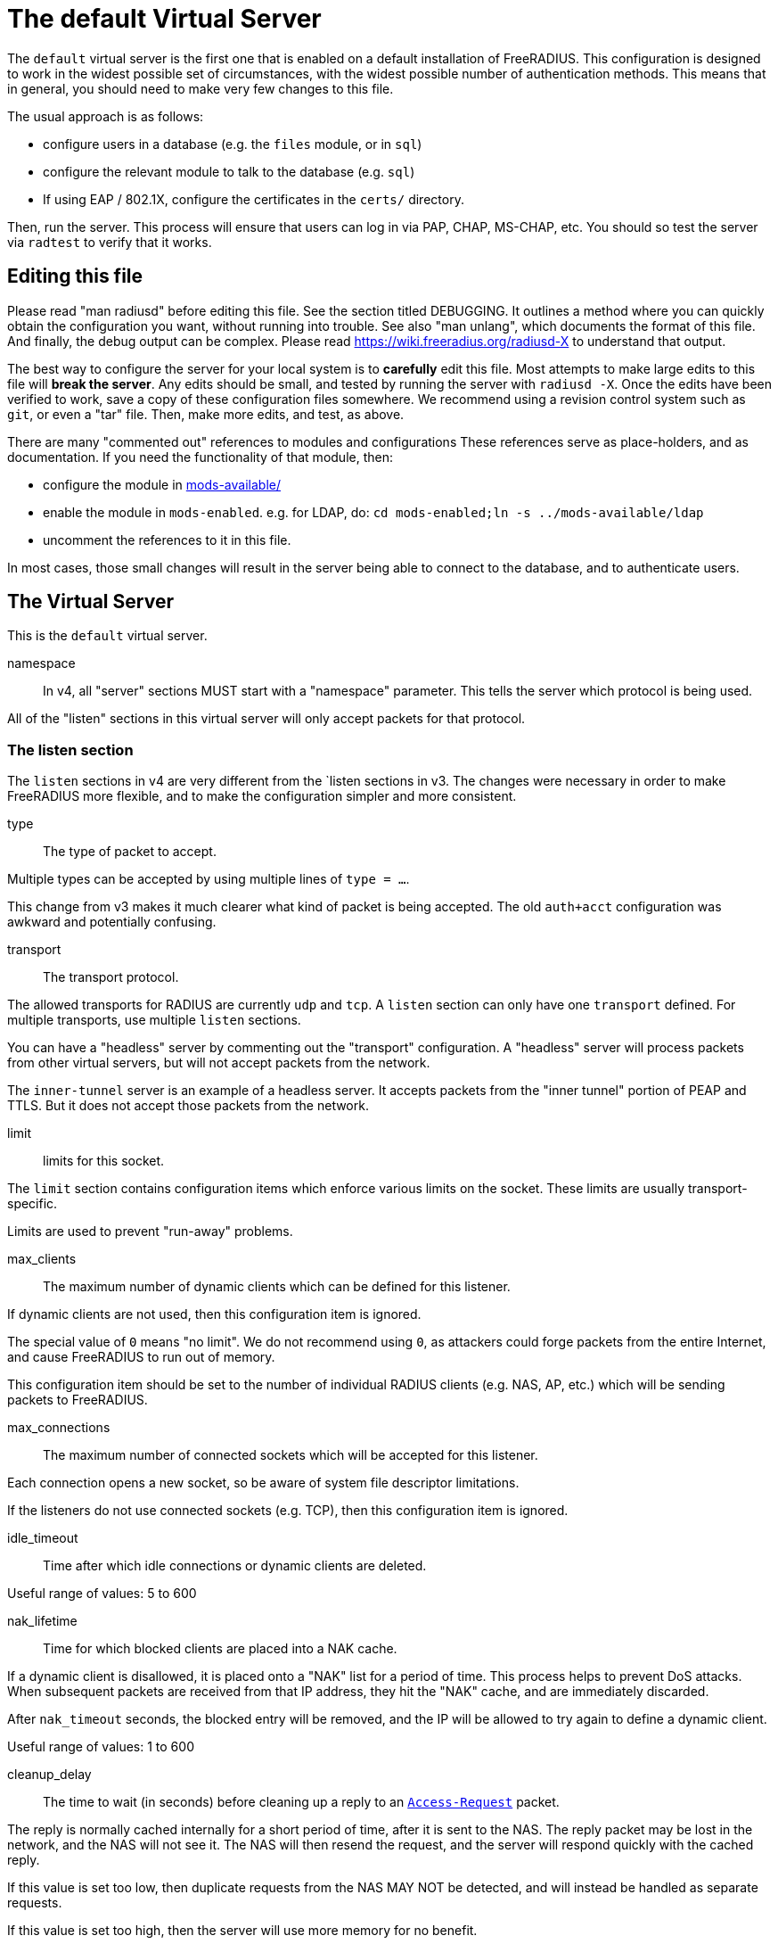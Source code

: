 



= The default Virtual Server

The `default` virtual server is the first one that is enabled on a
default installation of FreeRADIUS.  This configuration is
designed to work in the widest possible set of circumstances, with
the widest possible number of authentication methods.  This means
that in general, you should need to make very few changes to this
file.

The usual approach is as follows:

  * configure users in a database (e.g. the `files` module, or in
  `sql`)
  * configure the relevant module to talk to the database
  (e.g. `sql`)
  * If using EAP / 802.1X, configure the certificates in
  the `certs/` directory.

Then, run the server.  This process will ensure that users can log
in via PAP, CHAP, MS-CHAP, etc.  You should so test the server via
`radtest` to verify that it works.

## Editing this file

Please read "man radiusd" before editing this file.  See the
section titled DEBUGGING.  It outlines a method where you can
quickly obtain the configuration you want, without running into
trouble.  See also "man unlang", which documents the format of this
file.  And finally, the debug output can be complex. Please read
https://wiki.freeradius.org/radiusd-X to understand that output.

The best way to configure the server for your local system is to
  *carefully* edit this file.  Most attempts to make large edits to
this file will *break the server*.  Any edits should be small, and
tested by running the server with `radiusd -X`.  Once the edits
have been verified to work, save a copy of these configuration
files somewhere.  We recommend using a revision control system such
as `git`, or even a "tar" file.  Then, make more edits, and test,
as above.

There are many "commented out" references to modules and
configurations These references serve as place-holders, and as
documentation.  If you need the functionality of that module, then:

  * configure the module in link:../mods-available/index.adoc[mods-available/]
  * enable the module in `mods-enabled`.  e.g. for LDAP, do:  `cd mods-enabled;ln -s ../mods-available/ldap`
  *  uncomment the references to it in this file.

In most cases, those small changes will result in the server being
able to connect to the database, and to authenticate users.

## The Virtual Server

This is the `default` virtual server.


namespace::

In v4, all "server" sections MUST start with a "namespace"
parameter.  This tells the server which protocol is being used.

All of the "listen" sections in this virtual server will
only accept packets for that protocol.



### The listen section

The `listen` sections in v4 are very different from the
`listen sections in v3.  The changes were necessary in
order to make FreeRADIUS more flexible, and to make the
configuration simpler and more consistent.


type:: The type of packet to accept.

Multiple types can be accepted by using multiple
lines of `type = ...`.

This change from v3 makes it much clearer what kind
of packet is being accepted.  The old `auth+acct`
configuration was awkward and potentially
confusing.



transport:: The transport protocol.

The allowed transports for RADIUS are currently
`udp` and `tcp`.  A `listen` section can only have
one `transport` defined.  For multiple transports,
use multiple `listen` sections.

You can have a "headless" server by commenting out
the "transport" configuration.  A "headless" server
will process packets from other virtual servers,
but will not accept packets from the network.

The `inner-tunnel` server is an example of a
headless server.  It accepts packets from the
"inner tunnel" portion of PEAP and TTLS.  But it
does not accept those packets from the network.



limit:: limits for this socket.

The `limit` section contains configuration items
which enforce various limits on the socket.  These
limits are usually transport-specific.

Limits are used to prevent "run-away" problems.


max_clients:: The maximum number of dynamic
clients which can be defined for this
listener.

If dynamic clients are not used, then this
configuration item is ignored.

The special value of `0` means "no limit".
We do not recommend using `0`, as attackers
could forge packets from the entire
Internet, and cause FreeRADIUS to run out
of memory.

This configuration item should be set to
the number of individual RADIUS clients
(e.g. NAS, AP, etc.) which will be sending
packets to FreeRADIUS.



max_connections:: The maximum number of
connected sockets which will be accepted
for this listener.

Each connection opens a new socket, so be
aware of system file descriptor
limitations.

If the listeners do not use connected
sockets (e.g. TCP), then this configuration
item is ignored.



idle_timeout:: Time after which idle
connections or dynamic clients are deleted.

Useful range of values: 5 to 600



nak_lifetime:: Time for which blocked
clients are placed into a NAK cache.

If a dynamic client is disallowed, it is
placed onto a "NAK" list for a period
of time.  This process helps to prevent
DoS attacks.  When subsequent packets are
received from that IP address, they hit the
"NAK" cache, and are immediately discarded.

After `nak_timeout` seconds, the blocked
entry will be removed, and the IP will be
allowed to try again to define a dynamic
client.

Useful range of values: 1 to 600



cleanup_delay:: The time to wait (in
seconds) before cleaning up a reply to an
`link:https://freeradius.org/rfc/rfc2865.html#Access-Request[Access-Request]` packet.

The reply is normally cached internally for
a short period of time, after it is sent to
the NAS.  The reply packet may be lost in
the network, and the NAS will not see it.
The NAS will then resend the request, and
the server will respond quickly with the
cached reply.

If this value is set too low, then
duplicate requests from the NAS MAY NOT be
detected, and will instead be handled as
separate requests.

If this value is set too high, then the
server will use more memory for no benefit.

This value can include a decimal number of
seconds, e.g. "4.1".

Useful range of values: 2 to 30



#### UDP Transport

When the `listen` section contains `transport =
udp`, it looks for a "udp" subsection.  This
subsection contains all of the configuration for
the UDP transport.


ipaddr:: The IP address where FreeRADIUS
accepts packets.

The address can be IPv4, IPv6, a numbered
IP address, or a host name.  If a host name
is used, the IPv4 address is preferred.
When there is no IPv4 address for a host
name, the IPv6 address is used.

As with UDP, `ipaddr`, `ipv4addr`, and `ipv6addr`
are all allowed.

ipv4addr:: Use IPv4 addresses.

The same as `ipaddr`, but will only use
IPv4 addresses.

ipv6addr:: Use IPv6 addresses.

The same as `ipaddr`, but will only use
IPv6 addresses.



port:: the UDP where FreeRADIUS accepts
packets.

The default port for Access-Accept packets
is `1812`.



dynamic_clients:: Whether or not we allow
dynamic clients.

If set to `true`, then packets from unknown
clients are passed through the `new
client` subsection below.  See that section
for more information about how dynamic
clients work.



networks:: The list of networks which are
allowed to send packets to FreeRADIUS for
dynamic clients.

If there are no dynamic clients, then this
section is ignored.

The purpose of the `networks` subsection is
to ensure that only a small set of source
IPs can trigger dynamic clients.  If anyone
could trigger dynamic clients, then the
server would be subject to a DoS attack.


allow:: Allow packets from these
networks to define dynamic clients.

Packets from all other sources will
be rejected.

When a packet is from an allowed
network, it will be run through the
`new client` subsection below.
That subsection can still reject
the client request.

There is no limit to the number of
networks which can be listed here.



deny:: deny some networks.

The default behavior is to only
allow packets from the `allow`
networks.  The `deny` directive
allows you to carve out a subset of
an `allow` network, where some
packets are denied.

That is, a `deny` network MUST
exist within a previous `allow` network.

The `allow` and `deny` rules apply
only to networks.  The order which
they appear in the configuration
file does not matter.



#### TCP Transport

When the configuration has `transport = tcp`, it
looks for a `tcp` subsection.  That subsection
contains all of the configuration for the TCP
transport.

Since UDP and TCP are similar, the majority of the
configuration items are the same for both of them.


ipaddr:: The IP address where FreeRADIUS
accepts packets.

It has the same definition and meaning as
the UDP `ipaddr` configuration above.



NOTE: As with v3, `ipaddr`, `ipv4addr`, and `ipv6addr`
are all allowed.



port:: the TCP where FreeRADIUS accepts
packets.

The default port for Access-Accept packets
is `1812`.



dynamic_clients:: Whether or not we allow dynamic clients.

If set to true, then packets from unknown
clients are passed through the "new client"
subsection below.  See that section for
more information.



networks { ... }::

If dynamic clients are allowed, then limit
them to only a small set of source
networks.

If dynamic clients are not allowed, then
this section is ignored.


allow::  Allow packets from a network.

deny:: Deny packets from a network.

Allow or deny packets from these networks
to define dynamic clients.

Packets from all other sources will
be discarded.

Even if a packet is from an allowed
network, it still must be permitted
by the "new client" subsection.

There is no limit to the number of
networks which can be listed here.

The allow / deny checks are organised by
address.  The order of the items given here
does not matter.



#### Access-Request subsection

This section contains configuration which is
specific to processing `link:https://freeradius.org/rfc/rfc2865.html#Access-Request[Access-Request]` packets.

Similar sections can be added, but are not
necessary for Accounting-Request (and other)
packets.  At this time, there is no configuration
needed for other packet types.


log:: Logging configuration for `link:https://freeradius.org/rfc/rfc2865.html#Access-Request[Access-Request]` packets

In v3, the `link:https://freeradius.org/rfc/rfc2865.html#Access-Request[Access-Request]` logging was
configured in the main `radiusd.conf` file,
in the main `log` subsection.  That
limitation meant that the configuration was
global to FreeRADIUS.  i.e. you could not
have different `link:https://freeradius.org/rfc/rfc2865.html#Access-Request[Access-Request]` logging for
different virtual server.

The extra configuration in v4 allows for
increased flexibility.


stripped_names:: Log the full
`link:https://freeradius.org/rfc/rfc2865.html#User-Name[User-Name]` attribute, as it was
found in the request.

allowed values: {no, yes}



auth:: Log authentication requests
to the log file.

allowed values: {no, yes}



auth_goodpass:: Log "good"
passwords with the authentication
requests.

allowed values: {no, yes}



auth_badpass:: Log "bad"
passwords with the authentication
requests.

allowed values: {no, yes}



msg_goodpass::
msg_badpass::

Log additional text at the end of the "Login OK" messages.
for these to work, the "auth" and "auth_goodpass" or "auth_badpass"
configurations above have to be set to "yes".

The strings below are dynamically expanded, which means that
you can put anything you want in them.  However, note that
this expansion can be slow, and can negatively impact server
performance.



msg_denied::

The message when the user exceeds the Simultaneous-Use limit.



session:: Controls how ongoing
(multi-round) sessions are handled

This section is primarily useful for EAP.
It controls the number of EAP
authentication attempts that can occur
concurrently.


max:: The maximum number of ongoing sessions



timeout:: How long to wait before expiring a
session.

The timer starts when a response
with a state value is sent.  The
timer stops when a request
containing the previously sent
state value is received.





As with v3, "ipaddr", "ipv4addr", and "ipv6addr"
are all allowed.



Whether or not we allow dynamic clients.

If set to true, then packets from unknown
clients are passed through the "new client"
subsection below.  See that section for
more information.



If dynamic clients are allowed, then limit
them to only a small set of source
networks.

If dynamic clients are not allowed, then
this section is ignored.


Allow packets from these networks
to define dynamic clients.

Packets from all other sources will
be rejected.

Even if a packet is from an allowed
network, it still must be allowed
by the "new client" subsection.

There is no limit to the number of
networks which can be listed here.



#### Access-Request subsection

This section contains configuration which is
specific to processing `link:https://freeradius.org/rfc/rfc2865.html#Access-Request[Access-Request]` packets.

Similar sections can be added, but are not
necessary for Accounting-Request (and other)
packets.  At this time, there is no configuration
needed for other packet types.


log:: Logging configuration for `link:https://freeradius.org/rfc/rfc2865.html#Access-Request[Access-Request]` packets

In v3, the `link:https://freeradius.org/rfc/rfc2865.html#Access-Request[Access-Request]` logging was
configured in the main `radiusd.conf` file,
in the main `log` subsection.  That
limitation meant that the configuration was
global to FreeRADIUS.  i.e. you could not
have different `link:https://freeradius.org/rfc/rfc2865.html#Access-Request[Access-Request]` logging for
different virtual server.

The extra configuration in v4 allows for
increased flexibility.

stripped_names:: Log the full
`link:https://freeradius.org/rfc/rfc2865.html#User-Name[User-Name]` attribute, as it was
found in the request.

allowed values: {no, yes}


auth:: Log authentication requests
to the log file.

allowed values: {no, yes}


auth_goodpass:: Log "good"
passwords with the authentication
requests.

allowed values: {no, yes}


auth_badpass:: Log "bad"
passwords with the authentication
requests.

allowed values: {no, yes}


Log additional text at the end of the "Login OK" messages.
for these to work, the "auth" and "auth_goodpass" or "auth_badpass"
configurations above have to be set to "yes".

The strings below are dynamically expanded, which means that
you can put anything you want in them.  However, note that
this expansion can be slow, and can negatively impact server
performance.


The message when the user exceeds the Simultaneous-Use limit.



session:: Controls how ongoing
(multi-round) sessions are handled

This section is primarily useful for EAP.
It controls the number of EAP
authentication attempts that can occur
concurrently.


max:: The maximum number of ongoing sessions


timeout:: How long to wait before expiring a
session.

The timer starts when a response
with a state value is sent.  The
timer stops when a request
containing the previously sent
state value is received.



### Listen for Accounting-Request packets





### Local Clients

The "client" sections can can also be placed here.  Unlike
v3, they do not need to be wrapped in a "clients" section.
They can just co-exist beside the "listen" sections.

Clients listed here will apply to *all* listeners in this
virtual server.

The clients listed here take precedence over the global
clients.


The other "client" configuration items can be added
here, too.


## Packet Processing sections

The sections below are called when a RADIUS packet has been
received.

  * recv Access-Request - for authorization and authentication
  * recv Status-Server  - for checking the server is responding



### Receive Access-Request packets


Take a `link:https://freeradius.org/rfc/rfc2865.html#User-Name[User-Name]`, and perform some checks on it, for
spaces and other invalid characters. If the `link:https://freeradius.org/rfc/rfc2865.html#User-Name[User-Name]`
is invalid, reject the request.

See policy.d/filter for the definition of the
filter_username policy.



Some broken equipment sends passwords with embedded
zeros, i.e. the debug output will show:

    User-Password = "password\000\000"

This policy will fix the password to just be "password".



If you intend to use CUI and you require that the
Operator-Name be set for CUI generation and you want to
generate CUI also for your local clients, then uncomment
operator-name below and set the operator-name for
your clients in clients.conf.



Proxying example

The following example will proxy the request if the
username ends in example.com.



If you want to generate CUI for some clients that do
not send proper CUI requests, then uncomment cui below
and set "add_cui = yes" for these clients in
clients.conf.



The `auth_log` module will write all `link:https://freeradius.org/rfc/rfc2865.html#Access-Request[Access-Request]` packets to a file.

Uncomment the next bit in order to have a log of
authentication requests.  For more information, see
link:../mods-available/detail.log.adoc[mods-available/detail.log].



The `chap` module will set `Auth-Type := CHAP` if the
packet contains a `link:https://freeradius.org/rfc/rfc2865.html#CHAP-Challenge[CHAP-Challenge]` attribute.  The module
does this only if the `Auth-Type` attribute has not already
been set.



The `mschap` module will set `Auth-Type := mschap` if the
packet contains an `link:https://freeradius.org/rfc/rfc2548.html#MS-CHAP-Challenge[MS-CHAP-Challenge]` attribute.  The
module does this only if the `Auth-Type` attribute has not
already been set.



The `digest` module implements the SIP Digest
authentication method.

Note that the module does not implement https://tools.ietf.org/html/rfc4590[RFC 4590].  Instead,
it implements an earlier draft of the specification.  Since
all of the NAS equipment also implements the earlier draft,
this limitation is fine.

If you have a Cisco SIP server authenticating against
FreeRADIUS, the `digest` module will set `Auth-Type :=
"Digest"` if we are handling a SIP Digest request and the
`Auth-Type` has not already been set.



The `wimax` module fixes up various WiMAX-specific stupidities.

The WiMAX specification says that the `link:https://freeradius.org/rfc/rfc2865.html#Calling-Station-Id[Calling-Station-Id]`
is 6 octets of the MAC.  This definition conflicts with RFC
3580, and all common RADIUS practices. Uncommenting the
`wimax` module here allows the module to change the
`link:https://freeradius.org/rfc/rfc2865.html#Calling-Station-Id[Calling-Station-Id]` attribute to the normal format as
specified in https://tools.ietf.org/html/rfc3580#section-3.21.[RFC 3580 Section 3.21.]



The `eap` module takes care of all EAP authentication,
including EAP-MD5, EAP-TLS, PEAP and EAP-TTLS.

The module also sets the EAP-Type attribute in the request
list, to the incoming EAP type.

The `eap` module returns `ok` if it is not yet ready to
authenticate the user. The configuration below checks for
that return value, and if so, stops processing the current
section.

The result is that any LDAP and/or SQL servers will not be
queried during the initial set of packets that go back and
forth to set up EAP-TTLS or PEAP.

We also recommend doing user lookups in the `inner-tunnel`
virtual server.



The `unix` module will obtain passwords from `/etc/passwd`
or `/etc/shadow`.  It does this via the system API's, which
are not thread-safe.  We do not recommend using the `unix` module.



Read what used to be the `users` file. Since v3, this file
is located in `mods-config/files/authorize`.



Look in an SQL database. The schema of the database is
meant to mirror the `users` file.  For a full description
of the module behavior, please see
https://wiki.freeradius.org/modules/Rlm_sql



If you are using /etc/smbpasswd, and are also doing mschap
authentication, the uncomment this line, configure the
module.



The `ldap` module reads passwords and other attributes from
an LDAP database.

For a full description of the module behavior, please see
https://wiki.freeradius.org/modules/Rlm_ldap



Enforce daily limits on time spent logged in. This module
is a variant of the `counter` module.



See if the account has expired: check the time in the
`Expiration` attribute and reject if we are past it.
If the account has not expired, set `link:https://freeradius.org/rfc/rfc2865.html#Session-Timeout[Session-Timeout]`.



Look at the `Login-Time` attribute and reject if the user
is not allowed access at the present time. Otherwise,
set `link:https://freeradius.org/rfc/rfc2865.html#Session-Timeout[Session-Timeout]` to the end of the permitted time span.



The `pap` module will set `Auth-Type := PAP` if the
packet contains a `link:https://freeradius.org/rfc/rfc2865.html#User-Password[User-Password]` attribute.  The module
does this only if the `Auth-Type` attribute has not already
been set.

The `pap` module is also responsible for "normalizing" the
various kinds of "known good" passwords.
e.g. `NT-Password` may come as a 16 byte blob, or as a
32-byte hex string, or as a base-64 encoded string.  The
`pap` module will look for common variations of password
encoding, and convert them all to a normal form.

This module should be listed last, so that the other
modules get a chance to set Auth-Type for themselves.



### Receive Status-Server packets


This section is processed when the server receives a `Status-Server`
packet.


We are still here and responding.



## Authentication Sections

The sub-sections below are called based on the value of the
`Auth-Type` attribute, which should have been set by the `recv
Access-Request` section, above.

Since version 4, proxying also happens in this section.  For more
information on how proxying has changed in version 4, please see
https://wiki.freeradius.org/upgrading/version4/proxy.

For authentication, you should generally NOT set the `Auth-Type`
attribute.  As noted above, the modules will usually figure it what
to do, and will do the right thing.  The most common side effect of
erroneously setting the `Auth-Type` attribute is that one
authentication method will work, but all of the others will not.

The common reasons to set the `Auth-Type` attribute by hand are
to forcibly reject the user (`Auth-Type := Reject`), to or
forcibly accept the user (`Auth-Type := Accept`), or for
proxying.

Note that `Auth-Type := Accept` will NOT work with EAP.  The EAP
authentication protocol uses a series of handshake messages.  All
of the messages must be exchanged correctly in order for EAP
authentication to succeed.  Bypassing that process with `Auth-Type
:= Accept` will just result in the user being rejected.

Policy configuration should generally go in the `send ...` sections
below, after authentication has completed.



### PAP Authentication

For users who are using PAP authentication. A back-end database
listed in the "recv Access-Request" section MUST supply a "known
good" password for the user.  The password can be clear-text, or
encrypted via `crypt`, `bcrypt`, or other hashing.



### CHAP Authentication

For users who are using CHAP authentication. A back-end database
listed in the "recv Access-Request" section MUST supply a
Cleartext-Password attribute. Encrypted passwords won't work.



### MS-CHAP authentication

For users who are using MS-CHAP authentication. A back-end
database listed in the "recv Access-Request" section MUST supply
either a Cleartext-Password attribute, or an NT-Password
attribute. Encrypted passwords won't work.



### SIP Digest Authentication

For users who are using SIP Digest authentication.

The `digest` line in the `recv Access-Request` section should also
be uncommented.



## PAM (Pluggable Authentication Modules) Authentication

Authenticate with PAM (Pluggable Authentication Modules).

We do not recommend using PAM.  The server has enough functionality
that anything that can be done in PAM can be done easier in
FreeRADIUS.



### LDAP Authentication

For users who are using PAP, and when you can't get the "known
good" password from LDAP.  The module binds to the LDAP directory
as the user, along with the password taken from the User-Password
attribute.  The "bind as user" method means that CHAP, MS-CHAP, and
EAP won't work, as they do not supply a plain-text password.

We do NOT recommend using this. LDAP servers are databases, not
authentication servers.  It is only here as a last resort for
databases such as Active Directory.

We strongly recommend using `ldap` in the `recv Access-Request`
section.  And, ensuring that the account used by FreeRADIUS has
read permission on all of the users, groups, and passwords.



EAP Authentication

For EAP-MD5, EAP-MSCHAP, EAP-TLS, EAP-TTLS, EAP-PEAP, EAP-PWD, etc.



### Proxying

Proxying has changed substantially from v3 to v4.  These changes
are complex, but were necessary in order to support new features.
The result is that configurations which were impossible in v3 are
now trivial in v4.  For example:

  * sending the same packet to multiple destinations, along with retransmissions
  * sending the same packet to multiple destinations in parallel
  * trying to proxy, and if it fails, programmatically doing something else
  * trying to proxy, and if it fails, authenticating the user locally
    * note that this won't work for EAP.

For more information, see:
https://wiki.freeradius.org/upgrading/version4/proxy.



The following example shows how proxying to three remote servers
can be configured.

The `Auth-Type` attribute would need to be set to
`proxy-example.com`.  The home servers MUST be defined in
link:../mods-available/radius.adoc[mods-available/radius].






## Send replies to Access-Request packets



### send Access-Challenge packets


This section is called when sending an Access-Challenge
response. It is configured to filter out all attributes that should
not be in the packet.



### send Access-Accept packets

Once we know that the user has been authenticated successfully,
there are additional things that can be done.


If you need to have a State attribute, you can add it
here. e.g. for later CoA-Request with State, and
Service-Type = Authorize-Only.



For EAP-TTLS and PEAP, add any cached attributes to the
reply. The "session-state" attributes are automatically
cached when an Access-Challenge is sent, and retrieved
when an `link:https://freeradius.org/rfc/rfc2865.html#Access-Request[Access-Request]` is received.

The `session-state` attributes are deleted after an
`link:https://freeradius.org/rfc/rfc2865.html#Access-Reject[Access-Reject]` or `link:https://freeradius.org/rfc/rfc2865.html#Access-Accept[Access-Accept]` packet has been sent.



For EAP, ensure that the Access-Accept contains a User-Name
attribute.



Get an address from the IP Pool.



Create the CUI value and add the attribute to
Access-Accept. Uncomment the line below if
  *returning* the CUI to the NAS.



If you want to have a log of authentication replies,
uncomment the following line. This is defined in
link:../mods-available/detail.log.adoc[mods-available/detail.log].



After authenticating the user, do another SQL query.



Instead of sending the query to the SQL server in
real-time, write it into a log file to be picked up and
sent to the database later.



Uncomment the following if you want to modify the
user's object in LDAP after a successful login.



Calculate the various WiMAX keys. In order for this to
work, you will need to define the WiMAX NAI, usually
via:


If you want various keys to be calculated, you will
need to update the reply with "template" values. The
module will see this, and replace the template values
with the correct ones taken from the cryptographic
calculations, e.g.


You may want to delete the `MS-MPPE-*-Keys` from the
reply, as some WiMAX clients behave badly when those
attributes are included. See the configuration entry
`delete_mppe_keys` in link:../mods-available/wimax.adoc[mods-available/wimax] for
more information.



If there is a client certificate (EAP-TLS, and very
occasionally PEAP and EAP-TTLS), then some attributes
are filled out after the certificate verification has
been performed. These fields MAY be available during
the authentication, or they may be available only in
the appropriate "send" section.

The first set of attributes contains information about
the issuing certificate which is being used. The second
contains information about the client certificate (if
available).




Insert the `link:https://freeradius.org/rfc/rfc2865.html#Class[Class]` attribute with a unique value into the
response, which aids matching auth and acct records and
protects against duplicate Acct-Session-Id.

Note: This only works if the NAS has implemented RFC
2865 behaviour for the Class attribute, AND if the NAS
supports long Class attributes. Many older or cheap
NASes only support 16-octet Class attributes.



MacSEC requires the use of `EAP-Key-Name`. However, we
don't want to send it for all EAP sessions. Therefore, the
EAP modules put required data into the `EAP-Session-Id`
attribute. This attribute is never put into a request or
reply packet.

Uncomment the next few lines to copy the required data
into the EAP-Key-Name attribute.



Remove `link:https://freeradius.org/rfc/rfc2865.html#Reply-Message[Reply-Message]` if the response contains an
`link:https://freeradius.org/rfc/rfc2869.html#EAP-Message[EAP-Message]` attribute.  Some NAS equipment will
automatically convert the `link:https://freeradius.org/rfc/rfc2865.html#Reply-Message[Reply-Message]` to an "EAP
notification" packet, which will cause end-user machines to
drop the network connection.



### send Access-Reject packets

This section processes `link:https://freeradius.org/rfc/rfc2865.html#Access-Reject[Access-Reject]` packets before they are sent
to the NAS.

The `session-state` list is available while this section is being
processed.  But all of the attributes in that list are discarded as
soon as the section is finished.


Log failed authentications in SQL, too.



Filter out attributes that should not be in
Access-Reject packets.



Insert an EAP-Failure message if the request was rejected by
policy, instead of from an authentication failure.



Remove `link:https://freeradius.org/rfc/rfc2865.html#Reply-Message[Reply-Message]` if the response contains an
`link:https://freeradius.org/rfc/rfc2869.html#EAP-Message[EAP-Message]` attribute.  Some NAS equipment will
automatically convert the `link:https://freeradius.org/rfc/rfc2865.html#Reply-Message[Reply-Message]` to an "EAP
notification" packet, which will cause end-user machines to
drop the network connection.



Delay sending the `link:https://freeradius.org/rfc/rfc2865.html#Access-Reject[Access-Reject]` packet. This is no
longer automatic as it was in version 3.



Accounting


This section deals with receiving Accounting requests and
sending Accounting responses.



An Accounting-Request packet has been received. Decide which
accounting type to use.


Merge Acct-[Input|Output]-Gigawords and
Acct-[Input-Output]-Octets into a single 64-bit
counter, Acct-[Input|Output]-Octets64.



Session start times are *implied* in RADIUS. The NAS
never sends a "start time". Instead, it sends a start
packet, *possibly* with an Acct-Delay-Time. The server
is supposed to conclude that the start time was
"Acct-Delay-Time" seconds in the past.

The unlang below creates an explicit start time, which
can then be used in other modules. It will be *mostly*
correct. Any errors are due to the 1-second resolution
of RADIUS, and the possibility that the time on the NAS
may be off.

The start time is: NOW - delay - session_length



The packet should have a timestamp.  If not, use "now" from the server.



Ensure that we have a semi-unique identifier for every
request, as many NAS boxes are broken.



Read the 'acct_users' file.



Version 4 allows for sections specific to Acct-Status-Type.

Once the `recv Accounting-Request` section is processed, one of the
`accounting ... { ... }` sections will be run, based on the
value of the `link:https://freeradius.org/rfc/rfc2866.html#Acct-Status-Type[Acct-Status-Type]` attribute.

After the `accounting ... { ... }` section has been run, it will
then process the `send Accounting-Response` section



Session start




Session stop




Session is still alive




The NAS has just booted up.




The NAS is about to go down




Session failed to do something




There are many other values for `link:https://freeradius.org/rfc/rfc2866.html#Acct-Status-Type[Acct-Status-Type]` such as:

  * Tunnel-Start
  * Tunnel-Stop
  * Tunnel-Reject
  * Tunnel-Link-Start
  * Tunnel-Link-Stop
  * Tunnel-Link-Reject

Some vendors also define their own values, which is a very bad idea.



Send Accounting-Response.

Log the accounting data before replying. If logging fails then
the reply will not be sent, which means the NAS will send the
request again.


Add the CUI attribute from the corresponding
Access-Accept to the Accounting-Response.

Use it only if your NAS boxes do not support CUI
themselves.



Create a 'detail'ed log of the packets. Note that
accounting requests which are proxied are also logged
in the detail file.



Update counters for daily usage calculations.



Update the wtmp file.

If you don't use "radlast", you can delete this line.



For Simultaneous-Use tracking.

Due to packet losses in the network, the data here may
be incorrect. There is little we can do about it.



Refresh leases when we see a start or alive. Return an address to
the IP Pool when we see a stop record.

Ensure that &control:Pool-Name is set to determine which
pool of IPs are used.



Log traffic to an SQL database.

See "Accounting Queries" in link:../mods-available/sql.adoc[mods-available/sql].



If you receive stop packets with zero session length,
they will NOT be logged in the database. The SQL
module will print a message (only in debugging mode),
and will return "noop".

You can ignore these packets by uncommenting the
following three lines. Otherwise, the server will not
respond to the accounting request, and the NAS will
retransmit.



Instead of sending the query to the SQL server in
real-time, write it into a log file to be picked up and
sent to the database later.



Cisco VoIP specific bulk accounting.



Filter attributes from the accounting response.


== Default Configuration

```
server default {
	namespace = radius
	listen {
		type = Access-Request
		type = Status-Server
		transport = udp
		limit {
			max_clients = 256
			max_connections = 256
			idle_timeout = 60.0
			nak_lifetime = 30.0
			cleanup_delay = 5.0
		}
		udp {
			ipaddr = *
			port = 1812
#			dynamic_clients = true
			networks {
				allow = 127/8
				allow = 192.0.2/24
#				deny = 127.0.0/24
			}
		}
		tcp {
			ipaddr = *
			port = 1812
#			dynamic_clients = true
			networks {
				allow = 127/8
				allow = 192.0.2/24
#				deny = 127.0.0/24
			}
		}
		Access-Request {
			log {
				stripped_names = no
				auth = no
				auth_goodpass = no
				auth_badpass = no
#				msg_goodpass = ""
#				msg_badpass = ""
				msg_denied = "You are already logged in - access denied"
			}
			session {
#				max = 4096
#				timeout = 15
			}
		}
	}
	listen {
		type = Access-Request
		type = Status-Server
		transport = tcp
		tcp {
			ipaddr = *
			port = 1812
#			dynamic_clients = true
			networks {
				allow = 127/8
				allow = 192.0.2/24
#				deny = 127.0.0/24
			}
		}
		Access-Request {
			log {
				stripped_names = no
				auth = no
				auth_badpass = no
				auth_goodpass = no
#				msg_goodpass = ""
#				msg_badpass = ""
				msg_denied = "You are already logged in - access denied"
			}
			session {
#				max = 4096
#				timeout = 15
			}
		}
	}
	listen {
		type = Accounting-Request
		transport = udp
		udp {
			ipaddr = *
			port = 1813
		}
	}
	client localhost {
		shortname = sample
		ipaddr = 192.0.2.1
		secret = testing123
	}
recv Access-Request {
	filter_username
#	filter_password
#	operator-name
#	if (&User-Name =~ /@example\.com$/) {
#		update control {
#			&Auth-Type := "proxy-example.com"
#		}
#	}
#	cui
#	auth_log
	chap
	mschap
	digest
#	wimax
	eap {
		ok = return
	}
#	unix
	files
	-sql
#	smbpasswd
	-ldap
#	daily
	expiration
	logintime
	pap
}
recv Status-Server {
	ok
}
authenticate pap {
	pap
}
authenticate chap {
	chap
}
authenticate mschap {
	mschap
}
authenticate digest {
	digest
}
#authenticate pam {
#	pam
#}
authenticate ldap {
	-ldap
}
authenticate eap {
	eap
}
#authenticate proxy-example.com {
#	#
#	#  Log the request before proxying.
#	#
#	pre_proxy_log
#	#
#	#  Send the request to remote RADIUS servers, with
#	#  fail-over from one to the other if there's no response.
#	#
#	redundant {
#		radius1.example.com
#		radius2.example.com
#		radius3.example.com
#	}
#	#
#	#  Log the reply after proxying.
#	#
#	post_proxy_log.post-proxy
#}
send Access-Challenge {
	attr_filter.access_challenge.post-auth
	handled
}
send Access-Accept {
#	if (!&reply:State) {
#		update reply {
#			&State := "0x%{randstr:16h}"
#		}
#	}
	update {
		&reply: += &session-state:
	}
	eap
#	sqlippool
#	cui
#	reply_log
	-sql
#	sql_log
#	ldap
#	update request {
#		&WiMAX-MN-NAI = "%{User-Name}"
#	}
#	update reply {
#		&WiMAX-FA-RK-Key = 0x00
#		&WiMAX-MSK = "%{reply.EAP-MSK}"
#	}
#	wimax
#	update reply {
#		&Reply-Message += "%{session-state.TLS-Cert-Serial}"
#		&Reply-Message += "%{session-state.TLS-Cert-Expiration}"
#		&Reply-Message += "%{session-state.TLS-Cert-Subject}"
#		&Reply-Message += "%{session-state.TLS-Cert-Issuer}"
#		&Reply-Message += "%{session-state.TLS-Cert-Common-Name}"
#		&Reply-Message += "%{session-state.TLS-Cert-Subject-Alt-Name-Email}"
#		&Reply-Message += "%{session-state.TLS-Client-Cert-Serial}"
#		&Reply-Message += "%{session-state.TLS-Client-Cert-Expiration}"
#		&Reply-Message += "%{session-state.TLS-Client-Cert-Subject}"
#		&Reply-Message += "%{session-state.TLS-Client-Cert-Issuer}"
#		&Reply-Message += "%{session-state.TLS-Client-Cert-Common-Name}"
#		&Reply-Message += "%{session-state.TLS-Client-Cert-Subject-Alt-Name-Email}"
#	}
#	insert_acct_class
#	if (&reply:EAP-Session-Id) {
#		update reply {
#			&EAP-Key-Name := &reply:EAP-Session-Id
#		}
#	}
	remove_reply_message_if_eap
}
send Access-Reject {
	-sql
	attr_filter.access_reject
	eap
	remove_reply_message_if_eap
	delay_reject
}
recv Accounting-Request {
#	acct_counters64
#	update request {
#		&FreeRADIUS-Acct-Session-Start-Time = "%{expr: %{%{Event-Timestamp}:-%l} - %{%{Acct-Session-Time}:-0} - %{%{Acct-Delay-Time}:-0}}"
#	}
	if (!&Event-Timestamp) {
		update request {
			&Event-Timestamp := "%l"
		}
	}
	acct_unique
	files
}
accounting Start {
}
accounting Stop {
}
accounting Alive {
}
accounting Accounting-On {
}
accounting Accounting-Off {
}
accounting Failed {
}
send Accounting-Response {
#	cui
	detail
#	daily
	unix
#	radutmp
#	sradutmp
#	sqlippool
	-sql
#	if (noop) {
#		ok
#	}
#	sql_log
#	pgsql-voip
	attr_filter.accounting_response
}
}
```
